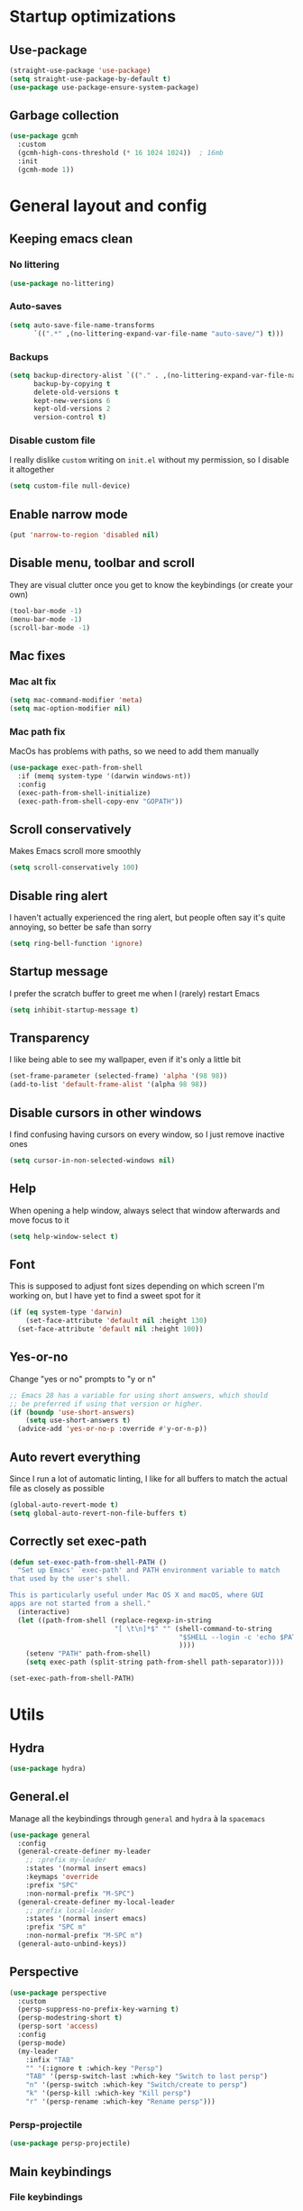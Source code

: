 * Startup optimizations
** Use-package
#+BEGIN_SRC emacs-lisp
  (straight-use-package 'use-package)
  (setq straight-use-package-by-default t)
  (use-package use-package-ensure-system-package)
#+END_SRC
** Garbage collection
#+BEGIN_SRC emacs-lisp
  (use-package gcmh
    :custom
    (gcmh-high-cons-threshold (* 16 1024 1024))  ; 16mb
    :init
    (gcmh-mode 1))
#+END_SRC
* General layout and config
** Keeping emacs clean
*** No littering
#+BEGIN_SRC emacs-lisp
  (use-package no-littering)
#+END_SRC
*** Auto-saves
#+BEGIN_SRC emacs-lisp
  (setq auto-save-file-name-transforms
        `((".*" ,(no-littering-expand-var-file-name "auto-save/") t)))
#+END_SRC

*** Backups
#+BEGIN_SRC emacs-lisp
  (setq backup-directory-alist `(("." . ,(no-littering-expand-var-file-name "backups/")))
        backup-by-copying t
        delete-old-versions t
        kept-new-versions 6
        kept-old-versions 2
        version-control t)
#+END_SRC

*** Disable custom file
I really dislike ~custom~ writing on ~init.el~ without my permission,
so I disable it altogether
#+BEGIN_SRC emacs-lisp
  (setq custom-file null-device)
#+END_SRC
** Enable narrow mode
#+BEGIN_SRC emacs-lisp
  (put 'narrow-to-region 'disabled nil)
#+END_SRC
** Disable menu, toolbar and scroll
They are visual clutter once you get to know the keybindings (or create your own)
#+BEGIN_SRC emacs-lisp
  (tool-bar-mode -1)
  (menu-bar-mode -1)
  (scroll-bar-mode -1)
#+END_SRC
** Mac fixes
*** Mac alt fix
#+BEGIN_SRC emacs-lisp
  (setq mac-command-modifier 'meta)
  (setq mac-option-modifier nil)
#+END_SRC
*** Mac path fix
MacOs has problems with paths, so we need to add them manually
#+BEGIN_SRC emacs-lisp
  (use-package exec-path-from-shell
    :if (memq system-type '(darwin windows-nt))
    :config
    (exec-path-from-shell-initialize)
    (exec-path-from-shell-copy-env "GOPATH"))
#+END_SRC
** Scroll conservatively
Makes Emacs scroll more smoothly
#+BEGIN_SRC emacs-lisp
  (setq scroll-conservatively 100)
#+END_SRC
** Disable ring alert
I haven't actually experienced the ring alert, but people often say it's quite
annoying, so better be safe than sorry
#+BEGIN_SRC emacs-lisp
  (setq ring-bell-function 'ignore)
#+END_SRC
** Startup message
I prefer the scratch buffer to greet me when I (rarely) restart Emacs
#+BEGIN_SRC emacs-lisp
  (setq inhibit-startup-message t)
#+END_SRC
** Transparency
I like being able to see my wallpaper, even if it's only a little bit
#+BEGIN_SRC emacs-lisp
  (set-frame-parameter (selected-frame) 'alpha '(98 98))
  (add-to-list 'default-frame-alist '(alpha 98 98))
#+END_SRC
** Disable cursors in other windows
I find confusing having cursors on every window, so I just remove inactive ones
#+BEGIN_SRC emacs-lisp
  (setq cursor-in-non-selected-windows nil)
#+END_SRC
** Help
When opening a help window, always select that window afterwards and move focus to it
#+BEGIN_SRC emacs-lisp
  (setq help-window-select t)
#+END_SRC
** Font
This is supposed to adjust font sizes depending on which screen I'm
working on, but I have yet to find a sweet spot for it
#+BEGIN_SRC emacs-lisp
  (if (eq system-type 'darwin)
      (set-face-attribute 'default nil :height 130)
    (set-face-attribute 'default nil :height 100))
#+END_SRC
** Yes-or-no
Change "yes or no" prompts to "y or n"
#+BEGIN_SRC emacs-lisp
  ;; Emacs 28 has a variable for using short answers, which should
  ;; be preferred if using that version or higher.
  (if (boundp 'use-short-answers)
      (setq use-short-answers t)
    (advice-add 'yes-or-no-p :override #'y-or-n-p))
#+END_SRC
** Auto revert everything
Since I run a lot of automatic linting, I like for all buffers to match the actual file as closely as possible
#+BEGIN_SRC emacs-lisp
  (global-auto-revert-mode t)
  (setq global-auto-revert-non-file-buffers t)
#+END_SRC
** Correctly set exec-path
#+BEGIN_SRC emacs-lisp
  (defun set-exec-path-from-shell-PATH ()
    "Set up Emacs' `exec-path' and PATH environment variable to match
  that used by the user's shell.

  This is particularly useful under Mac OS X and macOS, where GUI
  apps are not started from a shell."
    (interactive)
    (let ((path-from-shell (replace-regexp-in-string
                            "[ \t\n]*$" "" (shell-command-to-string
                                            "$SHELL --login -c 'echo $PATH'"
                                            ))))
      (setenv "PATH" path-from-shell)
      (setq exec-path (split-string path-from-shell path-separator))))

  (set-exec-path-from-shell-PATH)
#+END_SRC
* Utils
** Hydra
#+BEGIN_SRC emacs-lisp
  (use-package hydra)
#+END_SRC
** General.el
Manage all the keybindings through ~general~ and ~hydra~ à la ~spacemacs~
#+BEGIN_SRC emacs-lisp
  (use-package general
    :config
    (general-create-definer my-leader
      ;; :prefix my-leader
      :states '(normal insert emacs)
      :keymaps 'override
      :prefix "SPC"
      :non-normal-prefix "M-SPC")
    (general-create-definer my-local-leader
      ;; prefix local-leader
      :states '(normal insert emacs)
      :prefix "SPC m"
      :non-normal-prefix "M-SPC m")
    (general-auto-unbind-keys))
#+END_SRC
** Perspective
#+BEGIN_SRC emacs-lisp
  (use-package perspective
    :custom
    (persp-suppress-no-prefix-key-warning t)
    (persp-modestring-short t)
    (persp-sort 'access)
    :config
    (persp-mode)
    (my-leader
      :infix "TAB"
      "" '(:ignore t :which-key "Persp")
      "TAB" '(persp-switch-last :which-key "Switch to last persp")
      "n" '(persp-switch :which-key "Switch/create to persp")
      "k" '(persp-kill :which-key "Kill persp")
      "r" '(persp-rename :which-key "Rename persp")))
#+END_SRC
*** Persp-projectile
#+BEGIN_SRC emacs-lisp
  (use-package persp-projectile)
#+END_SRC
** Main keybindings
*** File keybindings
#+BEGIN_SRC emacs-lisp
  ;; Taken from https://emacsredux.com/blog/2013/05/04/rename-file-and-buffer/
  (defun aropie/rename-file-and-buffer ()
    "Rename the current buffer and file it is visiting."
    (interactive)
    (let ((filename (buffer-file-name)))
      (if (not (and filename (file-exists-p filename)))
          (message "Buffer is not visiting a file!")
        (let ((new-name (read-file-name "New name: " filename)))
          (cond
           ((vc-backend filename) (vc-rename-file filename new-name))
           (t
            (rename-file filename new-name t)
            (set-visited-file-name new-name t t)))))))

  (my-leader
    :infix "f"
    "" '(:ignore t :which-key "File")
    "f" '(find-file :which-key "Find file")
    "s" '(save-buffer :which-key "Save file")
    "r" '(aropie/rename-file-and-buffer :which-key "Rename/move this file)")
    "u" '(:ignore t :which-key "Sudo find file (TBD)")
    "U" '(:ignore t :which-key "Sudo this file (TBD)"))
  (my-leader
    "SPC" '(projectile-find-file :which-key "Find file in project")
    "." '(find-file :which-key "Find file")
    "," '(switch-to-buffer :which-key "Switch to buffer"))
#+END_SRC
*** Buffer keybindings
#+BEGIN_SRC emacs-lisp
  (defun aropie/persp-remove-this-buffer ()
    (interactive)
    (persp-remove-buffer (current-buffer)))
  (my-leader
    :infix "b"
    "" '(:ignore t :which-key "Buffer")
    "b" '(consult-buffer :which-key "Switch to workspace buffer")
    "i" '(clone-indirect-buffer :which-key "Clone buffer as indirect buffer")
    "k" '(aropie/persp-remove-this-buffer :which-key "Kill this buffer")
    "r" '(revert-buffer :which-key "Revert buffer")
    "n" '(next-buffer :which-key "Next buffer")
    "p" '(previous-buffer :which-key "Previous buffer")
    "e" '(set-buffer-file-coding-system :which-key "Set buffer coding system"))
  (my-leader
    "," '(consult-buffer :which-key "Switch to workspace buffer"))
#+END_SRC
*** Toggle keybindings
#+BEGIN_SRC emacs-lisp
  (my-leader
    :infix "t"
    "" '(:ignore t :which-key "Toggle")
    "l" '(global-linum-mode :which-key "Line numbers")
    "r" '(read-only-mode :which-key "Read only mode")
    "w" '(whitespace-mode :which-key "Whitespace mode")
    "v" '(visual-line-mode :which-key "Visual line mode"))
#+END_SRC
*** Open keybindings
#+BEGIN_SRC emacs-lisp
  (my-leader
    :infix "o"
    "" '(:ignore t :which-key "Open")
    "c" '(calc :which-key "Calc"))

#+END_SRC
*** Help keybindings
#+BEGIN_SRC emacs-lisp
  (my-leader
    :infix "h"
    "" '(:ignore t :which-key "Help")
    "a" '(apropos-command :which-key "Apropos")
    "k" '(describe-key :which-key "Key")
    "f" '(describe-function :which-key "Function")
    "m" '(describe-mode :which-key "Mode")
    "b" '(describe-bindings :which-key "Bindings")
    "v" '(describe-variable :which-key "Variable"))
#+END_SRC
*** Config shortcuts
I tend to modify a lot my config files, so I set shortcuts to the
most used ones
**** Definitions
#+BEGIN_SRC emacs-lisp
  (defun aropie/emacs-config-visit ()
    (interactive)
    (find-file (expand-file-name "config.org" user-emacs-directory)))
  (defun aropie/zsh-config-visit ()
    (interactive)
    (find-file (expand-file-name ".zshrc" (substitute-env-vars "$ZDOTDIR"))))
  (defun aropie/emacs-config-reload ()
    (interactive)
    (org-babel-load-file (expand-file-name "config.org" user-emacs-directory)))
#+END_SRC
**** Bindings
#+BEGIN_SRC emacs-lisp
  (my-leader
    :infix "oC"
    "" '(:ignore t :which-key "Config")
    "e" '(aropie/emacs-config-visit :which-key "emacs")
    "z" '(aropie/zsh-config-visit :which-key "zsh")
    "r" '(aropie/emacs-config-reload :which-key "Reload emacs config"))
#+END_SRC
** Scratch buffer
*** Create/call scratch buffer
Utility function to get *scratch* buffer or create it if it was killed
#+BEGIN_SRC emacs-lisp
  (defun aropie/get-scratch-buffer nil
    "create a scratch buffer"
    (interactive)
    (switch-to-buffer (get-buffer-create "*scratch*"))
    (org-mode))
  (my-leader
    :infix "o"
    "s" `(,(if (and (boundp 'persp-mode) (persp-mode))
               'persp-switch-to-scratch-buffer
             'aropie/get-scratch-buffer)
          :which-key "Scratch"))
#+END_SRC
** Which-key
Because Emacs is hard enough without visual aids
#+BEGIN_SRC emacs-lisp
  (use-package which-key
    :init
    (which-key-mode)
    :custom
    (setq which-key-idle-delay 1))
#+END_SRC
** Rg
Ripgrep
#+BEGIN_SRC emacs-lisp
  (use-package rg
    :ensure-system-package (rg . ripgrep))
#+END_SRC
** Vertico
#+BEGIN_SRC emacs-lisp
  (use-package vertico
    :custom
    (enable-recursive-minibuffers t)
    (vertico-cycle t)
    :config
    (general-define-key
     :keymaps 'vertico-map
     "C-S-J" 'vertico-next-group
     "C-S-K" 'vertico-previous-group
     "C-j" 'vertico-next
     "C-k" 'vertico-previous)
    (vertico-mode))
#+END_SRC
** Marginalia
#+BEGIN_SRC emacs-lisp
  (use-package marginalia
    :after vertico
    :general (:keymaps 'minibuffer-local-map
              "M-A" 'marginalia-cycle)
    :init
    (marginalia-mode t))
#+END_SRC
** Orderless
#+BEGIN_SRC emacs-lisp
  (use-package orderless
    :ensure t
    :custom
    (completion-styles '(orderless basic))
    (completion-category-overrides '((file (styles basic partial-completion)))))
#+END_SRC
** Consult
#+BEGIN_SRC emacs-lisp
  (use-package consult
    :hook (completion-list-mode . consult-preview-at-point-mode)
    :init
    (general-define-key
     "C-s" 'consult-line
     :keymap minibuffer-local-map
     "C-r" 'consult-history)
    :config
    ;; This allows using consult-buffer restricted to current perspective
    (consult-customize consult--source-buffer :hidden t :default nil)
    (add-to-list 'consult-buffer-sources persp-consult-source)

    (my-leader
      :infix "t"
      "m" '(consult-minor-mode-menu :which-key "Toggle minor mode (i/o/l/g SPC)")
      "M" '(consult-mode-command :which-key "Toggle major mode (l/g/m SPC)"))
    (setq xref-show-xrefs-function #'consult-xref
          xref-show-definitions-function #'consult-xref))
#+END_SRC
** Embark
#+BEGIN_SRC emacs-lisp
  (use-package embark
    :bind
    (("C-." . embark-act)         ;; pick some comfortable binding
     ("C-;" . embark-dwim)        ;; good alternative: M-.
     ("C-h B" . embark-bindings))) ;; alternative for `describe-bindings'
#+END_SRC
** Presentation mode
A mode to enbiggen font for presentations and screen sharing
#+BEGIN_SRC emacs-lisp
  (use-package presentation
    :config
    (defun aropie/presentation-on ()
      (lsp-ui-mode -1))
    (defun aropie/presentation-off ()
      (lsp-ui-mode 1))

    (add-hook 'presentation-on-hook #'aropie/presentation-on)
    (add-hook 'presentation-off-hook #'aropie/presentation-off)

    (my-leader
      :infix "t"
      "p" '(presentation-mode :which-key "Presentation mode")))
#+END_SRC
** Projectile
Projectile's really cool. Very nice project management.
#+BEGIN_SRC emacs-lisp
  (use-package projectile
    :custom
    (projectile-indexing-method 'alien)
    (projectile-completion-system 'auto)
    :init
    (add-to-list 'projectile-globally-ignored-directories ".venv")
    (projectile-mode t)
    (my-leader
      :infix "p"
      "" '(:ignore t :which-key "Project")
      "f" '(projectile-find-file :which-key "Find file")
      "F" '(projectile-find-file-other-window :which-key "Find file (other window)")
      "b" '(projectile-switch-to-buffer :which-key "Switch to buffer")
      "B" '(projectile-switch-to-buffer-other-window :which-key "Switch to buffer (other window)")
      "k" '(projectile-kill-buffers :which-key "Kill all project buffers")
      "p" '(projectile-persp-switch-project :which-key "Switch to project")
      "t" '(projectile-toggle-between-implementation-and-test :which-key "Toggle between test and implementation")
      "T" '(projectile-test-project :which-key "Run project's tests")
      "a" '(projectile-add-known-project :which-key "Add bookmark to project")
      "r" '(projectile-replace :which-key "Replace in project")
      "c" '(projectile-invalidate-cache :which-key "Clear project's cache")
      "s" '(consult-ripgrep :which-key "Search in project")))
#+END_SRC
*** Persp-projectile
Bind each project to a new persp when opened
#+BEGIN_SRC emacs-lisp
  (use-package persp-projectile
    :straight (:host github :repo "bbatsov/persp-projectile")
    :init
      (my-leader
        :infix "p"
        "p" '(projectile-persp-switch-project :which-key "Switch to project")))
#+END_SRC
** Dumb-jump
Jumping to definitions made simple
#+BEGIN_SRC emacs-lisp
  (use-package dumb-jump
    :custom
    (dumb-jump-use-visible-window nil)
    :config
    (add-hook 'xref-backend-functions #'dumb-jump-xref-activate)
    (setq dumb-jump-force-searcher 'rg)
    (my-leader
      :infix "d"
      "" '(:ignore t :which-key "Definition")
      "j" '(dumb-jump-go :which-key "Jump to definition")
      "o" '(dumb-jump-go-other-window :which-key "Jump to definition on the other window")
      "l" '(dumb-jump-quick-look :which-key "Look at definition on tooltip")
      "b" '(dumb-jump-back :which-key "Jump back to previous-to-jump position")))
#+END_SRC

** Helpful
Improves ~help~ buffers adding contextual information and multiple references
#+BEGIN_SRC emacs-lisp
  (use-package helpful
    :bind
    ([remap describe-function] . helpful-function)
    ([remap describe-command] . helpful-command)
    ([remap describe-variable] . helpful-variable)
    ([remap describe-key] . helpful-key))
#+END_SRC
** Undo tree
Undoing becomes actually a branching tree, one that I can actually navigate. This is some serious voodoo stuff
#+BEGIN_SRC emacs-lisp
  (use-package undo-tree
	:custom ((undo-tree-auto-save-history t)
			 (undo-tree-history-directory-alist `(("." . ,(no-littering-expand-var-file-name "undo-tree-hist/")))))
	:config
	(global-undo-tree-mode t)
	(my-leader
	  :infix "o"
	  "u" '(undo-tree-visualize :which-key "Undo tree")))
#+END_SRC
** Avy
Jump around like there's no tomorrow
#+BEGIN_SRC emacs-lisp
  (use-package avy
    :custom
    (avy-background t)
    (avy-all-windows t)
    :config
    (defun aropie/avy-jump-to-char-in-one-window()
      (interactive)
      (setq current-prefix-arg '(4)) ; C-u
      (call-interactively 'avy-goto-char-2))

    (general-define-key
     :keymaps 'override
     "C-;" 'aropie/avy-jump-to-char-in-one-window)

    (my-leader
      :infix "j"
      "" '(:ignore t :which-key "Jump")
      "w" '(avy-goto-subword-1 :which-key "Jump to word")
      "l" '(avy-goto-line :which-key "Jump to line")
      "c" '(avy-goto-char :which-key "Jump to char")
      "m" '(:ignore t :which-key "Move...")
      "ml" '(avy-move-line :which-key "Move line")
      "mr" '(avy-move-region :which-key "Move region")
      "y" '(:ignore t :which-key "Yank...")
      "yl" '(avy-copy-line :which-key "Yank line")
      "yr" '(avy-copy-region :which-key "Yank region")
      "k" '(:ignore t :which-key "Kill...")
      "kr" '(avy-kill-region :which-key "Kill region between lines")
      "kl" '(avy-kill-whole-line :which-key "Kill line")))
#+END_SRC
** Ace window
Window managing made smart
#+BEGIN_SRC emacs-lisp
  (use-package ace-window
    :custom
    (aw-scope 'frame)
    (aw-keys '(?a ?s ?d ?f ?g ?h ?j ?k ?l))
    :config
    (winner-mode t)
    (general-define-key
     :states '(normal insert emacs)
     :keymaps 'override
     "C-w C-w" 'ace-window)

    (my-leader
      :infix "w"
      "" '(:ignore t :which-key "Windows")
      "w" '(ace-window :which-key "Change window")
      "u" '(winner-undo :which-key "Undo windows config")
      "s" '(ace-swap-window :which-key "Swap windows")
      "o" '(delete-other-windows :which-key "Delete other windows")
      "x" '(ace-delete-window :which-key "Delete window")
      "h" '(split-window-vertically :which-key "Split window horizontally")
      "v" '(split-window-horizontally :which-key "Split window vertically")
      "r" '(hydra-window-resize/body :which-key "Resize windows")))
#+END_SRC
** Verb
Like [[https://github.com/pashky/restclient.el][restclient.el]], but +better+ with ~org-mode~
#+BEGIN_SRC emacs-lisp
  (use-package verb
    :config
    (my-local-leader
      :keymaps 'verb-mode-map
      :state 'normal
      "m" 'verb-send-request-on-point
      "vv" 'verb-set-var))
#+END_SRC
*** Set local variables to safe
For the custom template I'm using for verb files, I set some variables to ~safe~ in order to avoid prompts everytime I open one of those files
#+BEGIN_SRC emacs-lisp
  (add-to-list 'safe-local-variable-values '(flyspell-mode))
  (add-to-list 'safe-local-variable-values '(org-fontify-emphasized-text))
#+END_SRC
** Persistent scratch
#+BEGIN_SRC emacs-lisp
  (use-package persistent-scratch
    :config
    (persistent-scratch-setup-default)
    (add-hook 'kill-emacs-hook 'persistent-scratch-save))
#+END_SRC
** Ledger
#+BEGIN_SRC emacs-lisp
  (use-package ledger-mode
    :hook (ledger-mode . company-mode)
    :custom
    (ledger-complete-in-steps t)
    :config
    (setq ledger-reports '(("balance" "%(binary) -f %(ledger-file) bal")
                          ("real-balance" "%(binary) -f %(ledger-file) bal --cleared --real")
                          ("reg" "%(binary) -f %(ledger-file) reg")
                          ("payee" "%(binary) -f %(ledger-file) reg @%(payee)")
                          ("account" "%(binary) -f %(ledger-file) bal %(account)")))
    (my-local-leader
      :keymaps 'ledger-mode-map
      :state 'normal
      "a" 'ledger-add-transaction
      "b" 'ledger-display-balance-at-point
      "r" 'ledger-report)
    (add-hook 'ledger-mode-hook
              (lambda () (add-hook 'before-save-hook 'ledger-mode-clean-buffer nil 'local))))
#+END_SRC
*** Ledger Flycheck
#+BEGIN_SRC emacs-lisp
  (use-package flycheck-ledger)
#+END_SRC
** Dired
#+BEGIN_SRC emacs-lisp
  (use-package dired
    :straight nil
    :custom
    (dired-listing-switches "-Agho --group-directories-first")
    (dired-recursive-copies 'always)
    (dired-recursive-deletes 'always)
    (dired-dwim-target t)
    (dired-omit-files "^\\.[^.].*")
    :hook ((dired-mode . dired-omit-mode)
           (dired-mode . dired-hide-details-mode))
    :config

    ;; Open dired folders in same buffer
    (put 'dired-find-alternate-file 'disabled nil)

    (general-define-key
     :states 'normal
     :keymaps 'dired-mode-map
     "h" 'dired-up-directory
     "l" 'dired-find-alternate-file)

    (my-leader
      :infix "o"
      "d" '(dired-jump :which-key "Dired"))
    (my-leader
      :keymaps 'dired-mode-map
      :state 'normal
      :infix "t"
      "h" 'dired-omit-mode :which-key "Toggle hidden files"
      "a" 'dired-hide-details-mode :which-key "Toggle full details"))
#+END_SRC
*** Dired narrow
#+BEGIN_SRC emacs-lisp
  (use-package dired-narrow
    :bind (:map dired-mode-map
                ("/" . dired-narrow)))
#+END_SRC
*** Dired colorizing
#+BEGIN_SRC emacs-lisp
  (use-package diredfl
    :hook (dired-mode . diredfl-mode))
#+END_SRC
*** All the icons
#+BEGIN_SRC emacs-lisp
  (use-package all-the-icons-dired
    :hook (dired-mode . all-the-icons-dired-mode))
#+END_SRC
*** Rainbow
#+BEGIN_SRC emacs-lisp
  (use-package dired-rainbow
    :config
    (progn
      (dired-rainbow-define-chmod directory "#6cb2eb" "d.*")
      (dired-rainbow-define html "#eb5286" ("css" "less" "sass" "scss" "htm" "html" "jhtm" "mht" "eml" "mustache" "xhtml"))
      (dired-rainbow-define xml "#f2d024" ("xml" "xsd" "xsl" "xslt" "wsdl" "bib" "json" "msg" "pgn" "rss" "yaml" "yml" "rdata"))
      (dired-rainbow-define document "#9561e2" ("docm" "doc" "docx" "odb" "odt" "pdb" "pdf" "ps" "rtf" "djvu" "epub" "odp" "ppt" "pptx"))
      (dired-rainbow-define markdown "#ffed4a" ("org" "etx" "info" "markdown" "md" "mkd" "nfo" "pod" "rst" "tex" "textfile" "txt"))
      (dired-rainbow-define database "#6574cd" ("xlsx" "xls" "csv" "accdb" "db" "mdb" "sqlite" "nc"))
      (dired-rainbow-define media "#de751f" ("mp3" "mp4" "MP3" "MP4" "avi" "mpeg" "mpg" "flv" "ogg" "mov" "mid" "midi" "wav" "aiff" "flac"))
      (dired-rainbow-define image "#f66d9b" ("tiff" "tif" "cdr" "gif" "ico" "jpeg" "jpg" "png" "psd" "eps" "svg"))
      (dired-rainbow-define log "#c17d11" ("log"))
      (dired-rainbow-define shell "#f6993f" ("awk" "bash" "bat" "sed" "sh" "zsh" "vim"))
      (dired-rainbow-define interpreted "#38c172" ("py" "ipynb" "rb" "pl" "t" "msql" "mysql" "pgsql" "sql" "r" "clj" "cljs" "scala" "js"))
      (dired-rainbow-define compiled "#4dc0b5" ("asm" "cl" "lisp" "el" "c" "h" "c++" "h++" "hpp" "hxx" "m" "cc" "cs" "cp" "cpp" "go" "f" "for" "ftn" "f90" "f95" "f03" "f08" "s" "rs" "hi" "hs" "pyc" ".java"))
      (dired-rainbow-define executable "#8cc4ff" ("exe" "msi"))
      (dired-rainbow-define compressed "#51d88a" ("7z" "zip" "bz2" "tgz" "txz" "gz" "xz" "z" "Z" "jar" "war" "ear" "rar" "sar" "xpi" "apk" "xz" "tar"))
      (dired-rainbow-define packaged "#faad63" ("deb" "rpm" "apk" "jad" "jar" "cab" "pak" "pk3" "vdf" "vpk" "bsp"))
      (dired-rainbow-define encrypted "#ffed4a" ("gpg" "pgp" "asc" "bfe" "enc" "signature" "sig" "p12" "pem"))
      (dired-rainbow-define fonts "#6cb2eb" ("afm" "fon" "fnt" "pfb" "pfm" "ttf" "otf"))
      (dired-rainbow-define partition "#e3342f" ("dmg" "iso" "bin" "nrg" "qcow" "toast" "vcd" "vmdk" "bak"))
      (dired-rainbow-define vc "#0074d9" ("git" "gitignore" "gitattributes" "gitmodules"))
      (dired-rainbow-define-chmod executable-unix "#38c172" "-.*x.*")
      ))
#+END_SRC
*** Collapse
#+BEGIN_SRC emacs-lisp
  (use-package dired-collapse
    :hook (dired-mode . dired-collapse-mode))
#+END_SRC
** Make shebang (#!) files executable on save
#+BEGIN_SRC emacs-lisp
(add-hook 'after-save-hook #'executable-make-buffer-file-executable-if-script-p)
#+END_SRC
** Visual Line Mode
#+BEGIN_SRC emacs-lisp
  (global-visual-line-mode t)
#+END_SRC
** PDF Tools
#+BEGIN_SRC emacs-lisp
  (use-package pdf-tools
    :init
    (pdf-tools-install))
#+END_SRC
*** PDF restore view
#+BEGIN_SRC emacs-lisp
  (use-package pdf-view-restore
    :after pdf-tools
    :config
    (add-hook 'pdf-view-mode-hook 'pdf-view-restore-mode))
#+END_SRC
* Editing
** Indentation
*** Tabs
**** Use tabs (almost) always
#+BEGIN_SRC emacs-lisp
  (setq-default indent-tabs-mode t)
#+END_SRC
**** Set default tab size
#+BEGIN_SRC emacs-lisp
  (setq-default tab-width 4)
#+END_SRC
** Evil
Embrace the anarchy. I love vim's modal editing. I hate vim as an editor
#+BEGIN_QUOTE
Evil will always triumph, because good is dumb.
Spaceballs (1987)
#+END_QUOTE

#+BEGIN_SRC emacs-lisp
  (use-package evil
    :requires undo-tree
    :custom
    (evil-undo-system 'undo-tree)
    :init
    (setq evil-want-integration t)
    (setq evil-want-keybinding nil)
    (setq evil-respect-visual-line-mode t)
    (setq-default evil-shift-width tab-width)
    :config
    ;; Push xref to the front of goto-defintion functions so it always have priority
    (push 'evil-goto-definition-xref evil-goto-definition-functions)
    (evil-mode 1))
#+END_SRC
*** Evil collection
#+BEGIN_SRC emacs-lisp
  (use-package evil-collection
    :after evil
    :config
    (evil-collection-init))
#+END_SRC
*** Evil snipe
#+BEGIN_SRC emacs-lisp
  (use-package evil-snipe
    :custom
    (evil-snipe-smart-case t)
    (evil-snipe-auto-scroll t)
    :init
    (evil-snipe-mode t)
    (evil-snipe-override-mode t)
    ;; Evil-snipe conflicts with Magit
    (add-hook 'magit-mode-hook 'turn-off-evil-snipe-override-mode))
#+END_SRC
*** Evil args
#+BEGIN_SRC emacs-lisp
  (use-package evil-args
    :config
    ;; bind evil-args text objects
    (define-key evil-inner-text-objects-map "a" 'evil-inner-arg)
    (define-key evil-outer-text-objects-map "a" 'evil-outer-arg)

    ;; bind evil-forward/backward-args
    (define-key evil-normal-state-map "L" 'evil-forward-arg)
    (define-key evil-normal-state-map "H" 'evil-backward-arg)
    (define-key evil-motion-state-map "L" 'evil-forward-arg)
    (define-key evil-motion-state-map "H" 'evil-backward-arg))
#+END_SRC
*** Evil commentary
Allows to comment word-objects
#+BEGIN_SRC emacs-lisp
  (use-package evil-commentary
    :init
    (evil-commentary-mode t))

#+END_SRC
*** Evil surround
Allows to modify surroundings of word-objects
#+BEGIN_SRC emacs-lisp
  (use-package evil-surround
    :init
    (global-evil-surround-mode t))
#+END_SRC
*** Evil exchange
Allows for text objects exchanging
#+BEGIN_SRC emacs-lisp
  (use-package evil-exchange
    :config
    (evil-exchange-install))
#+END_SRC
*** Evil escape
#+BEGIN_SRC emacs-lisp
  (use-package evil-escape
    :config
    (setq-default evil-escape-key-sequence "jk")
    (evil-escape-mode t))
#+END_SRC
*** Evil indent
#+BEGIN_SRC emacs-lisp
  (use-package evil-indent-plus
    :config
    (evil-indent-plus-default-bindings))
#+END_SRC
*** Evil numbers
#+BEGIN_SRC emacs-lisp
  (use-package evil-numbers
    :config
    (define-key evil-normal-state-map (kbd "C-c +") 'evil-numbers/inc-at-pt)
    (define-key evil-normal-state-map (kbd "C-c -") 'evil-numbers/dec-at-pt)
    (define-key evil-visual-state-map (kbd "C-c +") 'evil-numbers/inc-at-pt)
    (define-key evil-visual-state-map (kbd "C-c -") 'evil-numbers/dec-at-pt))
#+END_SRC
*** Evil multiple cursors
#+BEGIN_SRC emacs-lisp
  (use-package evil-mc
	:hook ((prog-mode text-mode) . evil-mc-mode)
	:config
	(defhydra hydra-mc (:color red)
	  "Multiple cursors"
	  ("n" evil-mc-make-and-goto-next-match "Create and next match")
	  ("p" evil-mc-make-and-goto-prev-match "Create and previous match")
	  ("N" evil-mc-skip-and-goto-next-match "Skip to next match")
	  ("P" evil-mc-skip-and-goto-prev-match "Skip to previous match")
	  ("m" evil-mc-make-all-cursors "Create all cursors")
	  ("j" evil-mc-make-cursor-move-next-line "Create and next line")
	  ("k" evil-mc-make-cursor-move-prev-line "Create and previous line")
	  ("q" evil-mc-undo-all-cursors "Undo all cursors" :color blue))
	(general-define-key
	 :states '(normal visual)
	 :keymaps 'override
	 "gr" 'hydra-mc/body))
#+END_SRC
** Electric parenthesis
#+BEGIN_SRC emacs-lisp
  (electric-pair-mode t)
  (setq electric-pair-skip-whitespace nil)
#+END_SRC
** Remove whitespace prior to saving
#+BEGIN_SRC emacs-lisp
  (add-hook 'before-save-hook 'delete-trailing-whitespace)
#+END_SRC
** Flycheck
Syntax checker and linter on the fly
#+BEGIN_SRC emacs-lisp
  (use-package flycheck
    :init (global-flycheck-mode))

#+END_SRC
** Tree sitter
#+BEGIN_SRC emacs-lisp
  (use-package tree-sitter)
  (use-package tree-sitter-langs
    :init (add-hook 'tree-sitter-after-on-hook #'tree-sitter-hl-mode)
    :config
    (global-tree-sitter-mode))
#+END_SRC
** TS-fold
Code folding based on the tree-sitter syntax tree
#+BEGIN_SRC emacs-lisp
  (use-package ts-fold
    :straight (ts-fold :type git :host github :repo "emacs-tree-sitter/ts-fold")
    :config
    (global-ts-fold-mode))
#+END_SRC
** Better jumper
#+BEGIN_SRC emacs-lisp
  (use-package better-jumper
    :custom (better-jumper-add-jump-behavior 'replace)
    :config
    (general-define-key
     :states '(normal motion)
     "C-o" 'better-jumper-jump-backward
     "C-i" 'better-jumper-jump-forward)
    (better-jumper-mode))
#+END_SRC
** Apheleia
#+BEGIN_SRC emacs-lisp
  (use-package apheleia
    :config
    (apheleia-global-mode t))
#+END_SRC
* Completion
** LSP
#+BEGIN_SRC emacs-lisp
  (use-package lsp-mode
    :hook ((lsp-mode . lsp-enable-which-key-integration))
    :custom
    (lsp-headerline-breadcrumb-enable nil)
    (lsp-enable-symbol-highlighting t)
    (lsp-lens-enable t)
    (lsp-eldoc-enable-hover t)
    (lsp-modeline-diagnostics-enable t)
    (lsp-diagnostics-provider 'flycheck)
    (lsp-signature-render-documentation nil)
    (lsp-log-io nil)
    :commands lsp
    :config
    (general-define-key
     :states 'normal
     "gD" 'lsp-find-references)
    (my-leader
      :infix "c"
      "" '(:ignore t :which-key "Code")
      "d" '(lsp-find-definition :which-key "Find definition")
      "D" '(lsp-find-references :which-key "Find references")
      "r" '(lsp-rename :which-key "Rename symbol")))

  (use-package lsp-ui
    :custom
    (lsp-ui-doc-include-signature t)
    (lsp-ui-sideline-enable t)
    (lsp-ui-doc-position 'at-point)
    :hook (lsp-mode . lsp-ui-doc-mode)
    :config
    (my-leader
      :infix "c"
      "i" '(lsp-ui-imenu :which-key "imenu"))
    (general-define-key
     :keymaps '(override lsp-ui-mode-map)
     :states 'normal
     "K" 'lsp-ui-doc-glance
     "<backtab>" 'lsp-ui-doc-focus-frame)
    (general-define-key
     :states 'normal
     :keymaps 'lsp-ui-doc-frame-mode-map
     "q" 'lsp-ui-doc-hide))
#+END_SRC
** Company
My choice for auto-completion
#+BEGIN_SRC emacs-lisp
  (use-package company
	:after lsp-mode
	:hook (prog-mode . company-mode)
	:custom
	(company-begin-commands '(self-insert-command))
	(company-idle-delay 0.0)
	(company-minimum-prefix-length 1)
	(company-show-numbers t)
	(company-dabbrev-code-everywhere t)
	(company-dabbrev-code-other-buffers t)
	(company-dabbrev-downcase nil)
	(company-dabbrev-ignore-case t)
	(company-tooltip-align-annotations t)
	(company-show-quick-access t)
	:config
	(company-tng-configure-default))
#+END_SRC
** Company box
#+BEGIN_SRC emacs-lisp
  (use-package company-box
    :hook (company-mode . company-box-mode))
#+END_SRC
** YASnippet
#+BEGIN_SRC emacs-lisp
  (use-package yasnippet
    :custom (yas-snippet-dirs `(,(concat user-emacs-directory "templates")))
    :hook (yas-before-expand-snippet . evil-insert-state)
    :init
    (yas-global-mode 1))
#+END_SRC
** File templates
Idea taken from [[http://howardism.org/Technical/Emacs/templates-tutorial.html][here]]
#+BEGIN_SRC emacs-lisp
  (use-package autoinsert
    :custom
    (auto-insert-query nil)
    (auto-insert-directory (concat user-emacs-directory "templates"))
    :hook (find-file . auto-insert)
    :config
    (defun autoinsert-yas-expand()
      "Replace text in yasnippet template."
      (yas-expand-snippet (buffer-string) (point-min) (point-max)))
    (define-auto-insert "\\.py?$" ["default-py.py" autoinsert-yas-expand])
    (define-auto-insert "\\endpoints.org?$" ["default-endpoints.org" autoinsert-yas-expand])
    (define-auto-insert "\\.uml$" ["default-uml.uml" autoinsert-yas-expand])
    (auto-insert-mode t))
#+END_SRC
* UI
** Doom-theme
I like how Doom looks, but it's way too convoluted for my taste, so I just grab their theme
#+BEGIN_SRC emacs-lisp
  (use-package doom-themes
    :config
    (load-theme 'doom-one t)
    (doom-themes-org-config))
#+END_SRC
** Solaire
=Solaire-mode= is an aesthetic plugin designed to visually distinguish "real" buffers (i.e. file-visiting code buffers where you do most of your work) from "unreal" buffers (like popups, sidebars, log buffers, terminals, etc) by giving the latter a slightly different -- often darker -- background
#+BEGIN_SRC emacs-lisp
  (use-package solaire-mode
    :config
    (solaire-global-mode 1))
#+END_SRC
** All the icons
We take advantage of running Emacs as a GUI, and get nice icons for it
#+BEGIN_SRC emacs-lisp
  (use-package all-the-icons)
#+END_SRC
** All-the-icons-completion
#+BEGIN_SRC emacs-lisp
  (use-package all-the-icons-completion
    :after (marginalia all-the-icons)
    :hook (marginalia-mode . all-the-icons-completion-marginalia-setup)
    :init
    (all-the-icons-completion-mode))
#+END_SRC
** Doom-modeline
Nice replacement for default mode line
#+BEGIN_SRC emacs-lisp
  (use-package doom-modeline
    :hook (after-init . doom-modeline-mode)
    :defer t
    :custom
    (doom-modeline-buffer-file-name-style 'relative-to-project)
    :config
    (set-face-attribute 'doom-modeline-evil-normal-state nil :foreground "skyblue2")
    (set-face-attribute 'doom-modeline-evil-insert-state nil :foreground "green"))
#+END_SRC

** Cursor colors
Adds visual aid to the modeline to know which mode I'm in
#+BEGIN_SRC emacs-lisp
  (setq evil-emacs-state-cursor '("red" bar))
  (setq evil-normal-state-cursor '("skyblue2" box))
  (setq evil-visual-state-cursor '("gray" box))
  (setq evil-insert-state-cursor '("green" bar))
  (setq evil-replace-state-cursor '("red" hollow))
  (setq evil-operator-state-cursor '("red" hollow))
#+END_SRC

** Rainbow-delimiters
Visual aid to know which parenthesis is paired to which
#+BEGIN_SRC emacs-lisp
  (use-package rainbow-delimiters
    :hook (prog-mode . rainbow-delimiters-mode))
#+END_SRC

** Show-paren
Highlight matching parenthesis on selection
#+BEGIN_SRC emacs-lisp
  (show-paren-mode t)
#+END_SRC
** Indent guides
Visual aid for indentation
#+BEGIN_SRC emacs-lisp
  (use-package highlight-indent-guides
    :config
    (setq highlight-indent-guides-responsive 'top)
    (setq highlight-indent-guides-method 'character)
    (add-hook 'prog-mode-hook 'highlight-indent-guides-mode))
#+END_SRC

** Line highlight
Highlights current line to aid with quick cursor finding
#+BEGIN_SRC emacs-lisp
  (global-hl-line-mode t)
#+END_SRC
** Pretty symbols
In emacs 24.4 we got prettify-symbols-mode which replaces things like lambda with λ. This can help make the code easier to read. The inhibit-compacting-font-caches stops garbage collect from trying to handle font caches which makes things a lot faster and saves us ram.
#+BEGIN_SRC emacs-lisp
  (setq prettify-symbols-unprettify-at-point 'right-edge)
  (setq inhibit-compacting-font-caches t)
#+END_SRC
These symbols are the basics I like enabled for all ~prog-mode~ modes.
#+BEGIN_SRC emacs-lisp
  (add-hook 'prog-mode-hook
            (lambda ()
              (push '("!=" . ?≠) prettify-symbols-alist)
              (push '("<=" . ?≤) prettify-symbols-alist)
              (push '(">=" . ?≥) prettify-symbols-alist)
              (push '("=>" . ?⇒) prettify-symbols-alist)))
#+END_SRC
** Nyan mode
#+BEGIN_SRC emacs-lisp
  (use-package nyan-mode
    :config
    (nyan-mode)
    (nyan-start-animation))
#+END_SRC
** Visual fill column
#+BEGIN_SRC emacs-lisp
  (use-package visual-fill-column
	:defer t
	:custom
	(visual-fill-column-width 110)
	(visual-fill-column-center-text t)
	(visual-fill-column-enable-sensible-window-split t))
#+END_SRC
** SVG-Tags
#+BEGIN_SRC emacs-lisp
  (use-package svg-tag-mode)
#+END_SRC
** Hide mode-line
To be used in hooks for hiding the mode-line, mainly inferior-modes (ie shells, REPLs, etc)
#+BEGIN_SRC emacs-lisp
  (use-package hide-mode-line)
#+END_SRC
* Org
** Basic config
#+BEGIN_SRC emacs-lisp
  (defun aropie/org-mode-setup ()
	(visual-fill-column-mode t)
	(setq evil-auto-indent nil))

  (use-package org
	:defer t
	:hook (org-mode . aropie/org-mode-setup)
	:custom
	(org-src-window-setup 'current-window)
	(org-log-done 'time)
	(org-log-into-drawer t)
	(org-agenda-start-with-log-time t)
	(org-enforce-todo-dependencies t)
	(org-hide-emphasis-markers t)
	(org-confirm-babel-evaluate nil)
	(org-ellipsis " ▾")
	(org-src-fontify-natively t)
	(org-fontify-quote-and-verse-blocks t)
	(org-src-tab-acts-natively t)
	(org-src-preserve-indentation nil)
	(org-startup-folded t)
	(org-cycle-separator-lines 2)
	(org-tags-column 0)
	(org-pretty-entities t)
	(org-use-sub-superscripts nil)
	:config
	(add-to-list 'org-structure-template-alist '("el" . "SRC emacs-lisp"))
	(add-to-list 'org-structure-template-alist '("sh" . "SRC sh"))
	(add-to-list 'org-structure-template-alist '("sho" . "SRC sh :results output"))
	(add-to-list 'org-export-backends 'md)
	(add-to-list 'org-export-backends 'beamer)

	;; Load languages functionality into Org Babel
	(org-babel-do-load-languages
	 'org-babel-load-languages
	 '((shell . t)))

	(my-local-leader
	  :keymaps 'org-mode-map
	  :state 'normal
	  "t" 'org-set-tags-command
	  "m" 'org-insert-structure-template)

	(general-define-key
	 :states 'normal
	 :keymaps 'org-mode-map
	 "TAB" 'org-cycle))
#+END_SRC
** Org Roam
#+BEGIN_SRC emacs-lisp
  (use-package org-roam
    :custom
    (org-roam-directory "~/RoamNotes")
    :init (setq org-roam-v2-ack t)
    :config
    (org-roam-db-autosync-mode)
    (my-leader
      :infix "o"
      "n" '(org-roam-node-find :which-key "Notes")))
#+END_SRC
** Agenda
#+BEGIN_SRC emacs-lisp
  (setq org-agenda-files '("~/Org"))
#+END_SRC
** Org modern
#+BEGIN_SRC emacs-lisp
  (use-package org-modern
    :hook (org-mode . org-modern-mode))
#+END_SRC
** Org modern indent
#+BEGIN_SRC emacs-lisp
  (use-package org-modern-indent
    :straight (org-modern-indent :type git :host github :repo "jdtsmith/org-modern-indent")
    :config ; add late to hook
    (add-hook 'org-mode-hook #'org-modern-indent-mode 90))
#+END_SRC
** Org-pomodoro
#+BEGIN_SRC emacs-lisp
  (use-package org-pomodoro
    :defer t
    :config
    (setq org-pomodoro-ticking-sound-p t)
    (setq org-pomodoro-ticking-sound-states '(:pomodoro)))
#+END_SRC
** Org-capture
#+BEGIN_SRC emacs-lisp
  (global-set-key (kbd "C-c c") 'org-capture)
  (setq org-default-notes-file "~/Org/refile.org")
#+END_SRC
** Refile
#+BEGIN_SRC emacs-lisp
                                          ; Targets include this file and any file contributing to the agenda - up to 9 levels deep
  (setq org-refile-targets (quote ((nil :maxlevel . 9)
                                   (org-agenda-files :maxlevel . 9))))
                                          ; Use full outline paths for refile targets - we file directly with IDO
  (setq org-refile-use-outline-path t)

                                          ; Targets complete directly with IDO
  (setq org-outline-path-complete-in-steps nil)

                                          ; Allow refile to create parent tasks with confirmation
  (setq org-refile-allow-creating-parent-nodes (quote confirm))
#+END_SRC
** Org fancy priorities
#+BEGIN_SRC emacs-lisp
  (use-package org-fancy-priorities
    :hook
    (org-mode . org-fancy-priorities-mode)
    :config
    (setq org-fancy-priorities-list '((?A . "❗")
                                      (?B . "⬆")
                                      (?C . "⬇")
                                      (?D . "☕")
                                      (?1 . "⚡")
                                      (?2 . "⮬")
                                      (?3 . "⮮")
                                      (?4 . "☕")
                                      (?I . "Important"))))
#+END_SRC
** SVG tags
#+BEGIN_SRC emacs-lisp
  ;; Disabling until https://github.com/rougier/svg-lib/issues/18 is resolved
  ;; because it breaks daemon mode
  ;; (add-hook 'org-mode-hook
  ;;           (lambda ()
  ;;             (setq svg-tag-tags '(
  ;;                                  ;; Org tags
  ;;                                  (":\\([A-Za-z0-9-_]+\\)" . ((lambda (tag) (svg-tag-make tag :face 'org-tag))))

  ;;                                  ;; TODO / DONE
  ;;                                  ("TODO" . ((lambda (tag) (svg-tag-make "TODO" :face 'org-todo :inverse t :margin 0))))
  ;;                                  ("DONE" . ((lambda (tag) (svg-tag-make "DONE" :face 'org-done :margin 0))))))
  ;;             (svg-tag-mode t)))

#+END_SRC

* Git
#+BEGIN_SRC emacs-lisp
  (my-leader
    :infix "g"
    "" '(:ignore t :which-key "Git")
    "g" '(magit-status :which-key "Status")
    "m" '(magit-dispatch-popup :which-key "Menu")
    "c" '(magit-clone :which-key "Clone")
    "b" '(magit-branch :which-key "Branch")
    "B" '(magit-blame :which-key "Blame")
    "l" '(magit-log :which-key "Log")
    "F" '(magit-pull :which-key "Pull")
    "t" '(git-timemachine :which-key "Travel through time"))
#+END_SRC
** Magit
Git porcelain inside Emacs. Git turned into loving hugs and kisses
#+BEGIN_SRC emacs-lisp
  (use-package magit
    :custom
    (transient-default-level 5)
    (magit-diff-refine-hunk t "Show granular diffs in selected hunk")
    ;; Don't display parent/related refs in commit buffers; they are rarely
    ;; helpful and only add to runtime costs.
    (magit-revision-insert-related-refs nil)
    (magit-commit-show-diff nil)
    :hook (git-commit-mode . evil-insert-state)
    :config
    (magit-add-section-hook 'magit-status-sections-hook 'magit-insert-assume-unchanged-files 'magit-insert-stashes))
#+END_SRC
** Timemachine
Take your code for a travel through time (that is incidentally, highly dependant on your commits)
#+BEGIN_SRC emacs-lisp
  (use-package git-timemachine
    :straight (:host nil :repo "https://codeberg.org/pidu/git-timemachine"
               :branch "master")
    :after hydra
    :config
    (defhydra hydra-timemachine (:color pink)
      "Time machine"
      ("n" git-timemachine-show-next-revision "next")
      ("p" git-timemachine-show-previous-revision "previous")
      ("c" git-timemachine-show-current-revision "current")
      ("b" git-timemachine-blame "blame")
      ("s" git-timemachine-switch-branch "switch branch")
      ("q" (kill-matching-buffers "timemachine" t t) "quit" :color blue))

    (add-hook 'git-timemachine-mode-hook
              (lambda () (hydra-timemachine/body))))
#+END_SRC
* Languages
** Python
#+BEGIN_SRC emacs-lisp
  (use-package python-mode
	:hook
	(python-mode . lsp-deferred)
	(inferior-python-mode . hide-mode-line-mode)
	:config
	(setq flycheck-flake8-maximum-line-length 88)
	(setq lsp-clients-python-library-directories '("/usr/" "~/.local/bin/"))
	(add-to-list 'lsp-file-watch-ignored-directories "[/\\\\]\\venv\\'")
	(add-hook 'python-mode-hook
			  (lambda ()
				(setq indent-tabs-mode nil)
				(local-unset-key (kbd "<backspace>"))
				(local-unset-key (kbd ":")))))
#+END_SRC
*** Linter
[[https://github.com/charliermarsh/ruff][Ruff]] is an extremely fast Python linter which integrates [[https://beta.ruff.rs/docs/rules/][a lot]] of different linters into one
#+BEGIN_SRC emacs-lisp
  (flycheck-define-checker python-ruff
    "A Python syntax and style checker using the ruff utility.
  To override the path to the ruff executable, set
  `flycheck-python-ruff-executable'.
  See URL `http://pypi.python.org/pypi/ruff'."
    :command ("ruff"
              "--format=text"
              (eval (when buffer-file-name
                      (concat "--stdin-filename=" buffer-file-name)))
              "-")
    :standard-input t
    :error-filter (lambda (errors)
                    (let ((errors (flycheck-sanitize-errors errors)))
                      (seq-map #'flycheck-flake8-fix-error-level errors)))
    :error-patterns
    ((warning line-start
              (file-name) ":" line ":" (optional column ":") " "
              (id (one-or-more (any alpha)) (one-or-more digit)) " "
              (message (one-or-more not-newline))
              line-end))
    :modes python-mode)

  (add-to-list 'flycheck-checkers 'python-ruff)

  (flycheck-add-next-checker 'python-ruff 'python-pyright)
#+END_SRC
*** Language Server
#+BEGIN_SRC emacs-lisp
  (use-package lsp-pyright
    :custom
    (lsp-pyright-multi-root nil))
#+END_SRC
*** Enable Venv automatically
#+BEGIN_SRC emacs-lisp
  (use-package pyvenv-auto
	:custom
	(pyvenv-auto-venv-dirnames '("venv" ".venv"))
	:hook (python-mode . pyvenv-auto-run)
	:init
	(add-hook 'pyvenv-post-activate-hooks 'lsp-deferred))
#+END_SRC
*** Pytest dispatcher
#+BEGIN_SRC emacs-lisp
  (use-package python-pytest
    :config
    (my-local-leader
      :keymaps 'python-mode-map
      :state 'normal
      "t" 'python-pytest-dispatch))
#+END_SRC
*** Autoformat
#+BEGIN_SRC emacs-lisp
  ;; Add autoflake as an Apheleia formatter
  (add-to-list 'apheleia-formatters '(autoflake . ("autoflake" "-")))

  ;; Configure autoflake independently of it being added as a formatter
  (setf (alist-get 'autoflake apheleia-formatters)
        '("autoflake" "--remove-all-unused-imports" "-"))
  (setf (alist-get 'isort apheleia-formatters)
        '("isort" "--profile=black" "--stdout" "-"))

  ;; Define order of formatters execution
  (setf (alist-get 'python-mode apheleia-mode-alist)
        '(autoflake isort black))
#+END_SRC
*** SVG tags
#+BEGIN_SRC emacs-lisp
  (add-hook 'python-mode-hook
            (lambda ()
              (setq svg-tag-tags
                    '(("# TODO[([:alpha:][:blank:])]*[\b:]*" .
                       ((lambda (tag) (svg-tag-make tag
                                                    :face 'org-todo
                                                    :inverse t
                                                    :crop-right t
                                                    :padding 0
                                                    :beg 2
                                                    :end -1
                                                    :alignment 1))))
                      ("# TODO[([:alpha:][:blank:])]*[\b:]*\\(.*\\)" .
                       ((lambda (tag) (svg-tag-make tag :face 'org-todo :crop-left t))))))
              (svg-tag-mode t)))

#+END_SRC

*** Pretty symbols
#+BEGIN_SRC emacs-lisp
  (add-hook 'python-mode-hook
            (lambda ()
              (push '("def"    . ?ƒ) prettify-symbols-alist)
              (push '("sum"    . ?Σ) prettify-symbols-alist)
              (push '("**2"    . ?²) prettify-symbols-alist)
              (push '("**3"    . ?³) prettify-symbols-alist)
              (push '("None"   . ?∅) prettify-symbols-alist)
              (push '("in"     . ?∈) prettify-symbols-alist)
              (push '("not in" . ?∉) prettify-symbols-alist)
              (push '("return" . ?➡) prettify-symbols-alist)
              (prettify-symbols-mode t)))
#+END_SRC
** JavaScript
#+BEGIN_SRC emacs-lisp
  (use-package js2-mode
    :hook
    (js-mode . lsp-deferred)
    (js-mode . js2-minor-mode)
    :custom
    (js2-highlight-level 3)
    (js-indent-level 2))
#+END_SRC
** PHP
#+BEGIN_SRC emacs-lisp
  (use-package php-mode)
#+END_SRC
** Haskell
#+BEGIN_SRC emacs-lisp
  (use-package haskell-mode
    :config
    (my-local-leader
      :keymaps 'haskell-mode-map
      :state 'normal
      "m" 'haskell-interactive-switch
      "l" 'haskell-process-load-file)
    (my-local-leader
      :keymaps 'haskell-interactive-mode-map
      :state 'normal
      "m" 'haskell-interactive-switch-back))
#+END_SRC
** Markup
*** Yaml
#+BEGIN_SRC emacs-lisp
  (use-package yaml-mode
    :hook (yaml-mode . highlight-indent-guides-mode))
#+END_SRC
*** CSV
#+BEGIN_SRC emacs-lisp
  (use-package csv-mode
    :init
    (add-hook 'csv-mode-hook
              (lambda ()
                (csv-align-mode 1)
                (visual-line-mode -1)
                (toggle-truncate-lines t)))
    :config
    (general-define-key
     :keymaps 'csv-mode-map
     :states 'normal
     "L" 'csv-forward-field
     "H" 'csv-backward-field)
    (my-local-leader
      :keymaps 'csv-mode-map
      :states 'normal
      "a" '(csv-align-mode :which-key "Toggle align-mode")
      "h" '(csv-header-line :which-key "Toggle header")
      "s" '(csv-sort-fields :which-key "Sort fields")))
#+END_SRC
** Bash
*** Linter
[[https://github.com/koalaman/shellcheck][ShellCheck]] is a GPLv3 tool that gives warnings and suggestions for bash/sh shell scripts
#+BEGIN_SRC emacs-lisp
  (use-package sh-script
	:ensure nil
	:hook (sh-mode . lsp-deferred))
#+END_SRC
*** Autoformat
#+BEGIN_SRC emacs-lisp
   ;; The following formatting flags closely resemble Google's shell style defined in
   ;;       https://google.github.io/styleguide/shellguide.html
  (setf (alist-get 'shfmt apheleia-formatters)
		'("shfmt" "-i" "2" "-ci" "-bn"))
  (setf (alist-get 'sh-mode apheleia-mode-alist)
		'(shfmt))
#+END_SRC
** DSL
*** Jenkinsfile
#+BEGIN_SRC emacs-lisp
  (use-package jenkinsfile-mode)
#+END_SRC
*** PlantUML
#+BEGIN_SRC emacs-lisp
  (use-package plantuml-mode
    :straight (:host github :repo "radian-software/el-patch"
                        :fork "a1exsh")
    :custom
    (plantuml-default-exec-mode 'executable)
    :config
    (setq plantuml-output-type "png")
    (add-to-list 'auto-mode-alist '("\\.uml\\'" . plantuml-mode)))
#+END_SRC
*** Dockerfile
#+BEGIN_SRC emacs-lisp
  (use-package dockerfile-mode)
#+END_SRC
* Packages to consider
- https://cestlaz.github.io/post/using-emacs-57-dired-narrow/
- https://github.com/akhramov/org-wild-notifier.el
- https://github.com/mineo/yatemplate
- https://github.com/karthink/popper
- [[https://github.com/ankurdave/color-identifiers-mode]]
